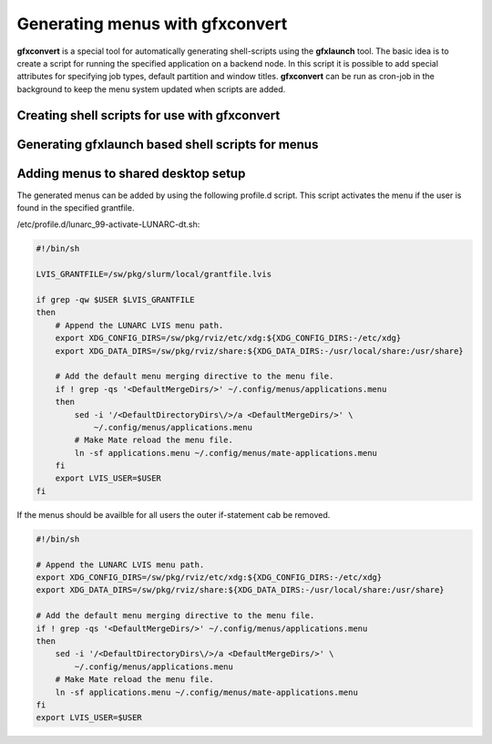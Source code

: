 Generating menus with gfxconvert
================================

**gfxconvert** is a special tool for automatically generating shell-scripts using the **gfxlaunch** tool. The basic idea is to create a script for running the specified application on a backend node. In this script it is possible to add special attributes for specifying job types, default partition and window titles. **gfxconvert** can be run as cron-job in the background to keep the menu system updated when scripts are added.

Creating shell scripts for use with gfxconvert
----------------------------------------------

Generating gfxlaunch based shell scripts for menus
--------------------------------------------------


Adding menus to shared desktop setup
------------------------------------

The generated menus can be added by using the following profile.d script. This script activates the menu if the user is found in the specified grantfile.

/etc/profile.d/lunarc_99-activate-LUNARC-dt.sh:

.. code-block:: bash

    #!/bin/sh

    LVIS_GRANTFILE=/sw/pkg/slurm/local/grantfile.lvis

    if grep -qw $USER $LVIS_GRANTFILE
    then
        # Append the LUNARC LVIS menu path.
        export XDG_CONFIG_DIRS=/sw/pkg/rviz/etc/xdg:${XDG_CONFIG_DIRS:-/etc/xdg}
        export XDG_DATA_DIRS=/sw/pkg/rviz/share:${XDG_DATA_DIRS:-/usr/local/share:/usr/share}

        # Add the default menu merging directive to the menu file.
        if ! grep -qs '<DefaultMergeDirs/>' ~/.config/menus/applications.menu
        then
            sed -i '/<DefaultDirectoryDirs\/>/a <DefaultMergeDirs/>' \
                ~/.config/menus/applications.menu
            # Make Mate reload the menu file.
            ln -sf applications.menu ~/.config/menus/mate-applications.menu
        fi
        export LVIS_USER=$USER
    fi

If the menus should be availble for all users the outer if-statement cab be removed.

.. code-block:: bash

    #!/bin/sh

    # Append the LUNARC LVIS menu path.
    export XDG_CONFIG_DIRS=/sw/pkg/rviz/etc/xdg:${XDG_CONFIG_DIRS:-/etc/xdg}
    export XDG_DATA_DIRS=/sw/pkg/rviz/share:${XDG_DATA_DIRS:-/usr/local/share:/usr/share}

    # Add the default menu merging directive to the menu file.
    if ! grep -qs '<DefaultMergeDirs/>' ~/.config/menus/applications.menu
    then
        sed -i '/<DefaultDirectoryDirs\/>/a <DefaultMergeDirs/>' \
            ~/.config/menus/applications.menu
        # Make Mate reload the menu file.
        ln -sf applications.menu ~/.config/menus/mate-applications.menu
    fi
    export LVIS_USER=$USER
